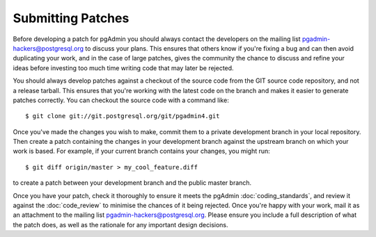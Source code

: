 .. _submitting_patches:

******************
Submitting Patches
******************

Before developing a patch for pgAdmin you should always contact the developers 
on the mailing list pgadmin-hackers@postgresql.org to discuss your 
plans. This ensures that others know if you're fixing a bug and can then avoid
duplicating your work, and in the case of large patches, gives the community
the chance to discuss and refine your ideas before investing too much time 
writing code that may later be rejected.

You should always develop patches against a checkout of the source code from the
GIT source code repository, and not a release tarball. This ensures that you're 
working with the latest code on the branch and makes it easier to generate
patches correctly. You can checkout the source code with a command like::

    $ git clone git://git.postgresql.org/git/pgadmin4.git
    
Once you've made the changes you wish to make, commit them to a private 
development branch in your local repository. Then create a patch containing the
changes in your development branch against the upstream branch on which your 
work is based. For example, if your current branch contains your changes, you
might run::

    $ git diff origin/master > my_cool_feature.diff

to create a patch between your development branch and the public master branch.

Once you have your patch, check it thoroughly to ensure it meets the pgAdmin
:doc:`coding_standards`, and review it against the :doc:`code_review` to minimise
the chances of it being rejected. Once you're happy with your work, mail it
as an attachment to the mailing list pgadmin-hackers@postgresql.org.
Please ensure you include a full description of what the patch does,
as well as the rationale for any important design decisions.
